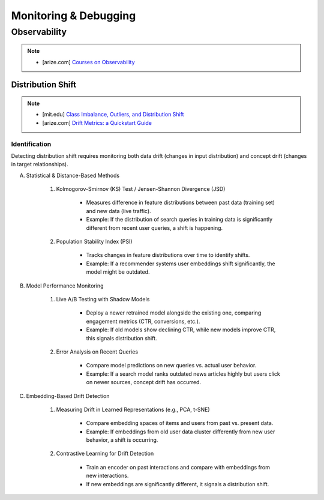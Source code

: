 ###################################################################################
Monitoring & Debugging
###################################################################################
***********************************************************************************
Observability
***********************************************************************************
.. note::

	* [arize.com] `Courses on Observability <https://courses.arize.com/courses/>`_

Distribution Shift
====================================================================================
.. note::
	* [mit.edu] `Class Imbalance, Outliers, and Distribution Shift <https://dcai.csail.mit.edu/2024/imbalance-outliers-shift/>`_
	* [arize.com] `Drift Metrics: a Quickstart Guide <https://arize.com/blog-course/drift/>`_

Identification 
-------------------------------------------------------------------------------------
Detecting distribution shift requires monitoring both data drift (changes in input distribution) and concept drift (changes in target relationships).  

(A) Statistical & Distance-Based Methods  

	#. Kolmogorov-Smirnov (KS) Test / Jensen-Shannon Divergence (JSD)  
	
		- Measures difference in feature distributions between past data (training set) and new data (live traffic).  
		- Example: If the distribution of search queries in training data is significantly different from recent user queries, a shift is happening.  

	#. Population Stability Index (PSI)  
	
		- Tracks changes in feature distributions over time to identify shifts.  
		- Example: If a recommender systems user embeddings shift significantly, the model might be outdated.  

(B) Model Performance Monitoring  

	#. Live A/B Testing with Shadow Models  
	
		- Deploy a newer retrained model alongside the existing one, comparing engagement metrics (CTR, conversions, etc.).  
		- Example: If old models show declining CTR, while new models improve CTR, this signals distribution shift.  

	#. Error Analysis on Recent Queries  
	
		- Compare model predictions on new queries vs. actual user behavior.  
		- Example: If a search model ranks outdated news articles highly but users click on newer sources, concept drift has occurred.  

(C) Embedding-Based Drift Detection  

	#. Measuring Drift in Learned Representations (e.g., PCA, t-SNE)  
	
		- Compare embedding spaces of items and users from past vs. present data.  
		- Example: If embeddings from old user data cluster differently from new user behavior, a shift is occurring.  

	#. Contrastive Learning for Drift Detection  
	
		- Train an encoder on past interactions and compare with embeddings from new interactions.  
		- If new embeddings are significantly different, it signals a distribution shift.  
